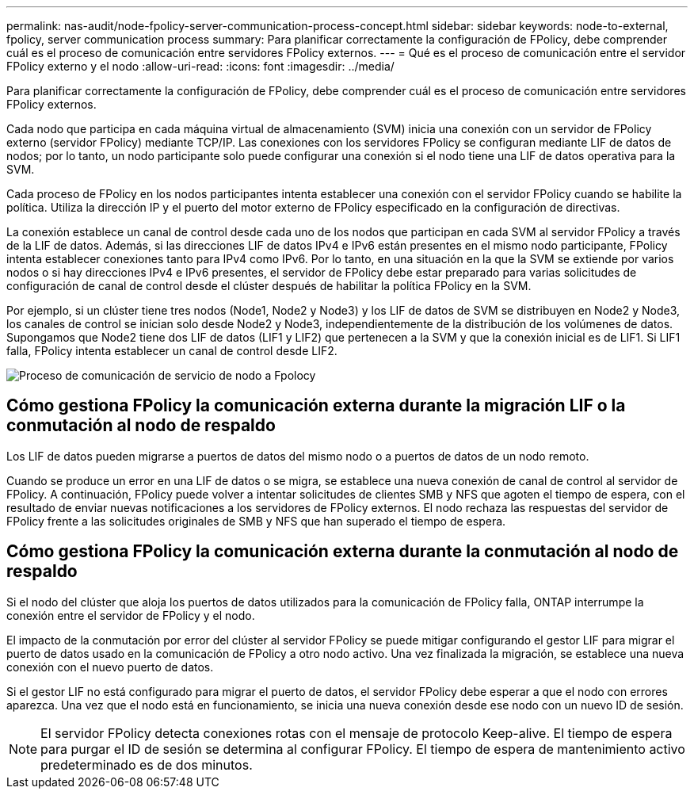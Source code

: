 ---
permalink: nas-audit/node-fpolicy-server-communication-process-concept.html 
sidebar: sidebar 
keywords: node-to-external, fpolicy, server communication process 
summary: Para planificar correctamente la configuración de FPolicy, debe comprender cuál es el proceso de comunicación entre servidores FPolicy externos. 
---
= Qué es el proceso de comunicación entre el servidor FPolicy externo y el nodo
:allow-uri-read: 
:icons: font
:imagesdir: ../media/


[role="lead"]
Para planificar correctamente la configuración de FPolicy, debe comprender cuál es el proceso de comunicación entre servidores FPolicy externos.

Cada nodo que participa en cada máquina virtual de almacenamiento (SVM) inicia una conexión con un servidor de FPolicy externo (servidor FPolicy) mediante TCP/IP. Las conexiones con los servidores FPolicy se configuran mediante LIF de datos de nodos; por lo tanto, un nodo participante solo puede configurar una conexión si el nodo tiene una LIF de datos operativa para la SVM.

Cada proceso de FPolicy en los nodos participantes intenta establecer una conexión con el servidor FPolicy cuando se habilite la política. Utiliza la dirección IP y el puerto del motor externo de FPolicy especificado en la configuración de directivas.

La conexión establece un canal de control desde cada uno de los nodos que participan en cada SVM al servidor FPolicy a través de la LIF de datos. Además, si las direcciones LIF de datos IPv4 e IPv6 están presentes en el mismo nodo participante, FPolicy intenta establecer conexiones tanto para IPv4 como IPv6. Por lo tanto, en una situación en la que la SVM se extiende por varios nodos o si hay direcciones IPv4 e IPv6 presentes, el servidor de FPolicy debe estar preparado para varias solicitudes de configuración de canal de control desde el clúster después de habilitar la política FPolicy en la SVM.

Por ejemplo, si un clúster tiene tres nodos (Node1, Node2 y Node3) y los LIF de datos de SVM se distribuyen en Node2 y Node3, los canales de control se inician solo desde Node2 y Node3, independientemente de la distribución de los volúmenes de datos. Supongamos que Node2 tiene dos LIF de datos (LIF1 y LIF2) que pertenecen a la SVM y que la conexión inicial es de LIF1. Si LIF1 falla, FPolicy intenta establecer un canal de control desde LIF2.

image::../media/what-node-to-fpolicy-server-communication-process-is.png[Proceso de comunicación de servicio de nodo a Fpolocy]



== Cómo gestiona FPolicy la comunicación externa durante la migración LIF o la conmutación al nodo de respaldo

Los LIF de datos pueden migrarse a puertos de datos del mismo nodo o a puertos de datos de un nodo remoto.

Cuando se produce un error en una LIF de datos o se migra, se establece una nueva conexión de canal de control al servidor de FPolicy. A continuación, FPolicy puede volver a intentar solicitudes de clientes SMB y NFS que agoten el tiempo de espera, con el resultado de enviar nuevas notificaciones a los servidores de FPolicy externos. El nodo rechaza las respuestas del servidor de FPolicy frente a las solicitudes originales de SMB y NFS que han superado el tiempo de espera.



== Cómo gestiona FPolicy la comunicación externa durante la conmutación al nodo de respaldo

Si el nodo del clúster que aloja los puertos de datos utilizados para la comunicación de FPolicy falla, ONTAP interrumpe la conexión entre el servidor de FPolicy y el nodo.

El impacto de la conmutación por error del clúster al servidor FPolicy se puede mitigar configurando el gestor LIF para migrar el puerto de datos usado en la comunicación de FPolicy a otro nodo activo. Una vez finalizada la migración, se establece una nueva conexión con el nuevo puerto de datos.

Si el gestor LIF no está configurado para migrar el puerto de datos, el servidor FPolicy debe esperar a que el nodo con errores aparezca. Una vez que el nodo está en funcionamiento, se inicia una nueva conexión desde ese nodo con un nuevo ID de sesión.

[NOTE]
====
El servidor FPolicy detecta conexiones rotas con el mensaje de protocolo Keep-alive. El tiempo de espera para purgar el ID de sesión se determina al configurar FPolicy. El tiempo de espera de mantenimiento activo predeterminado es de dos minutos.

====